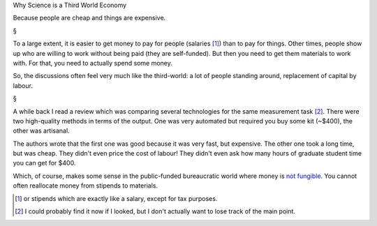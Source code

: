 Why Science is a Third World Economy

Because people are cheap and things are expensive.

§

To a large extent, it is easier to get money to pay for people (salaries [#]_)
than to pay for things. Other times, people show up who are willing to work
without being paid (they are self-funded). But then you need to get them
materials to work with. For that, you need to actually spend some money.

So, the discussions often feel very much like the third-world: a lot of people
standing around, replacement of capital by labour.

§

A while back I read a review which was comparing several technologies for the
same measurement task [#]_. There were two high-quality methods in terms of the
output. One was very automated but required you buy some kit (~$400), the
other was artisanal.

The authors wrote that the first one was good because it was very fast, but
expensive. The other one took a long time, but was cheap. They didn't even
price the cost of labour! They didn't even ask how many hours of graduate
student time you can get for $400.

Which, of course, makes some sense in the public-funded bureaucratic world
where money is `not fungible <http://en.wikipedia.org/wiki/Fungibility>`__. You
cannot often reallocate money from stipends to materials.

.. [#] or stipends which are exactly like a salary, except for tax purposes.

.. [#] I could probably find it now if I looked, but I don't actually want to
   lose track of the main point.

